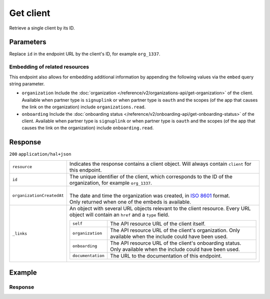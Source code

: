 Get client
==========
.. api-name::Partners API
   :version: 2

.. endpoint::
   :method: GET
   :url: https://api.mollie.com/v2/clients/*id*

.. authentication::
   :api_keys: false
   :organization_access_tokens: true
   :oauth: true

Retrieve a single client by its ID.

Parameters
----------
Replace ``id`` in the endpoint URL by the client's ID, for example ``org_1337``.

Embedding of related resources
^^^^^^^^^^^^^^^^^^^^^^^^^^^^^^
This endpoint also allows for embedding additional information by appending the following values via
the ``embed`` query string parameter.

* ``organization`` Include the :doc:`organization </reference/v2/organizations-api/get-organization>`
  of the client. Available when partner type is ``signuplink`` or when partner type is ``oauth`` and
  the scopes (of the app that causes the link on the organization) include ``organizations.read``.
* ``onboarding`` Include the :doc:`onboarding status </reference/v2/onboarding-api/get-onboarding-status>`
  of the client. Available when partner type is ``signuplink`` or when partner type is ``oauth`` and
  the scopes (of the app that causes the link on the organization) include ``onboarding.read``.

Response
--------
``200`` ``application/hal+json``

.. list-table::
   :widths: auto

   * - ``resource``

       .. type:: string

     - Indicates the response contains a client object. Will always contain ``client`` for this
       endpoint.

   * - ``id``

       .. type:: string

     - The unique identifier of the client, which corresponds to the ID of the organization, for
       example ``org_1337``.

   * - ``organizationCreatedAt``

       .. type:: date
          :required: false

     - |
       | The date and time the organization was created, in
         `ISO 8601 <https://en.wikipedia.org/wiki/ISO_8601>`_ format.
       | Only returned when one of the embeds is available.

   * - ``_links``

       .. type:: object

     - An object with several URL objects relevant to the client resource. Every URL object will
       contain an ``href`` and a ``type`` field.

       .. list-table::
          :widths: auto

          * - ``self``

              .. type:: URL object

            - The API resource URL of the client itself.

          * - ``organization``

              .. type:: URL object
                 :required: false

            - The API resource URL of the client's organization. Only available when the include
              could have been used.

          * - ``onboarding``

              .. type:: URL object
                 :required: false

            - The API resource URL of the client's onboarding status. Only available when the
              include could have been used.

          * - ``documentation``

              .. type:: URL object

            - The URL to the documentation of this endpoint.

Example
-------
.. code-block:: bash
  :linenos:

  curl -X GET https://api.mollie.com/v2/clients/org_1337 \
     -H "Authorization: Bearer access_dHar4XY7LxsDOtmnkVtjNVWXLSlXsM"

Response
^^^^^^^^
.. code-block:: none
   :linenos:

   HTTP/1.1 200 OK
   Content-Type: application/hal+json

   {
       "resource": "client",
       "id": "org_1337",
       "organizationCreatedAt": "2018-03-21T13:13:37+00:00",
       "commission": {
           "count": 200,
           "totalAmount": {
               "currency": "EUR",
               "value": "10.00"
           }
       },
       "_links": {
           "self": {
               "href": "https://api.mollie.com/v2/clients/org_1337",
               "type": "application/hal+json"
           },
           "organization": {
               "href": "https://api.mollie.com/v2/organizations/org_1337",
               "type": "application/hal+json"
           },
           "onboarding": {
               "href": "https://api.mollie.com/v2/onboarding/org_1337",
               "type": "application/hal+json"
           },
           "documentation": {
               "href": "https://docs.mollie.com/reference/v2/partners-api/get-client",
               "type": "text/html"
           }
       }
   }
